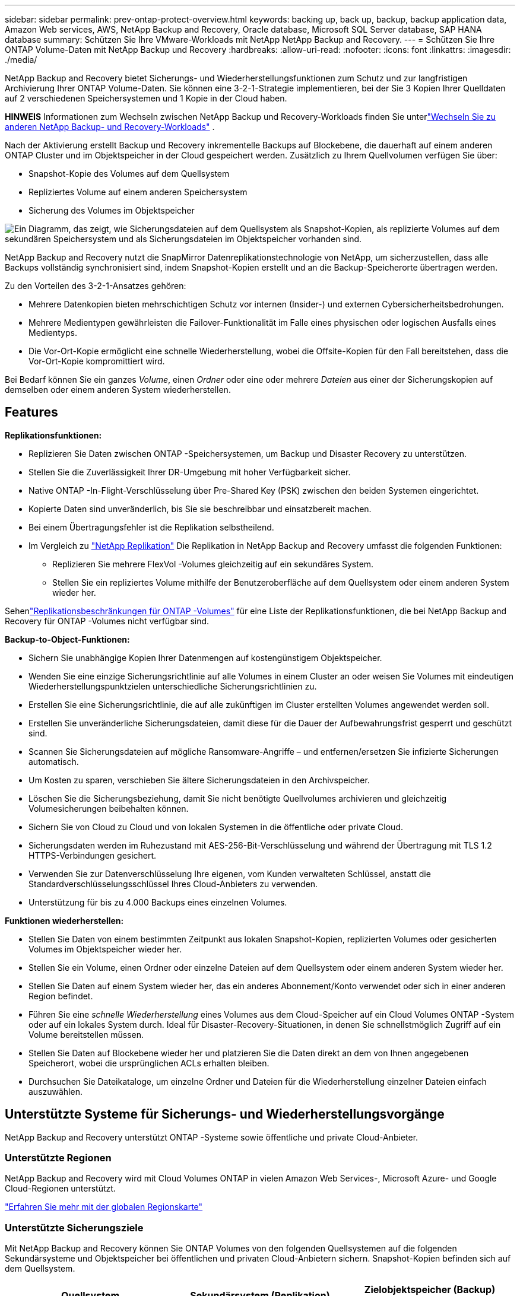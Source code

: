 ---
sidebar: sidebar 
permalink: prev-ontap-protect-overview.html 
keywords: backing up, back up, backup, backup application data, Amazon Web services, AWS, NetApp Backup and Recovery, Oracle database, Microsoft SQL Server database, SAP HANA database 
summary: Schützen Sie Ihre VMware-Workloads mit NetApp NetApp Backup and Recovery. 
---
= Schützen Sie Ihre ONTAP Volume-Daten mit NetApp Backup und Recovery
:hardbreaks:
:allow-uri-read: 
:nofooter: 
:icons: font
:linkattrs: 
:imagesdir: ./media/


[role="lead"]
NetApp Backup and Recovery bietet Sicherungs- und Wiederherstellungsfunktionen zum Schutz und zur langfristigen Archivierung Ihrer ONTAP Volume-Daten.  Sie können eine 3-2-1-Strategie implementieren, bei der Sie 3 Kopien Ihrer Quelldaten auf 2 verschiedenen Speichersystemen und 1 Kopie in der Cloud haben.

[]
====
*HINWEIS* Informationen zum Wechseln zwischen NetApp Backup und Recovery-Workloads finden Sie unterlink:br-start-switch-ui.html["Wechseln Sie zu anderen NetApp Backup- und Recovery-Workloads"] .

====
Nach der Aktivierung erstellt Backup und Recovery inkrementelle Backups auf Blockebene, die dauerhaft auf einem anderen ONTAP Cluster und im Objektspeicher in der Cloud gespeichert werden.  Zusätzlich zu Ihrem Quellvolumen verfügen Sie über:

* Snapshot-Kopie des Volumes auf dem Quellsystem
* Repliziertes Volume auf einem anderen Speichersystem
* Sicherung des Volumes im Objektspeicher


image:diagram-321-overview-unified.png["Ein Diagramm, das zeigt, wie Sicherungsdateien auf dem Quellsystem als Snapshot-Kopien, als replizierte Volumes auf dem sekundären Speichersystem und als Sicherungsdateien im Objektspeicher vorhanden sind."]

NetApp Backup and Recovery nutzt die SnapMirror Datenreplikationstechnologie von NetApp, um sicherzustellen, dass alle Backups vollständig synchronisiert sind, indem Snapshot-Kopien erstellt und an die Backup-Speicherorte übertragen werden.

Zu den Vorteilen des 3-2-1-Ansatzes gehören:

* Mehrere Datenkopien bieten mehrschichtigen Schutz vor internen (Insider-) und externen Cybersicherheitsbedrohungen.
* Mehrere Medientypen gewährleisten die Failover-Funktionalität im Falle eines physischen oder logischen Ausfalls eines Medientyps.
* Die Vor-Ort-Kopie ermöglicht eine schnelle Wiederherstellung, wobei die Offsite-Kopien für den Fall bereitstehen, dass die Vor-Ort-Kopie kompromittiert wird.


Bei Bedarf können Sie ein ganzes _Volume_, einen _Ordner_ oder eine oder mehrere _Dateien_ aus einer der Sicherungskopien auf demselben oder einem anderen System wiederherstellen.



== Features

*Replikationsfunktionen:*

* Replizieren Sie Daten zwischen ONTAP -Speichersystemen, um Backup und Disaster Recovery zu unterstützen.
* Stellen Sie die Zuverlässigkeit Ihrer DR-Umgebung mit hoher Verfügbarkeit sicher.
* Native ONTAP -In-Flight-Verschlüsselung über Pre-Shared Key (PSK) zwischen den beiden Systemen eingerichtet.
* Kopierte Daten sind unveränderlich, bis Sie sie beschreibbar und einsatzbereit machen.
* Bei einem Übertragungsfehler ist die Replikation selbstheilend.
* Im Vergleich zu https://docs.netapp.com/us-en/data-services-replication/index.html["NetApp Replikation"^] Die Replikation in NetApp Backup and Recovery umfasst die folgenden Funktionen:
+
** Replizieren Sie mehrere FlexVol -Volumes gleichzeitig auf ein sekundäres System.
** Stellen Sie ein repliziertes Volume mithilfe der Benutzeroberfläche auf dem Quellsystem oder einem anderen System wieder her.




Sehenlink:br-reference-limitations.html["Replikationsbeschränkungen für ONTAP -Volumes"] für eine Liste der Replikationsfunktionen, die bei NetApp Backup and Recovery für ONTAP -Volumes nicht verfügbar sind.

*Backup-to-Object-Funktionen:*

* Sichern Sie unabhängige Kopien Ihrer Datenmengen auf kostengünstigem Objektspeicher.
* Wenden Sie eine einzige Sicherungsrichtlinie auf alle Volumes in einem Cluster an oder weisen Sie Volumes mit eindeutigen Wiederherstellungspunktzielen unterschiedliche Sicherungsrichtlinien zu.
* Erstellen Sie eine Sicherungsrichtlinie, die auf alle zukünftigen im Cluster erstellten Volumes angewendet werden soll.
* Erstellen Sie unveränderliche Sicherungsdateien, damit diese für die Dauer der Aufbewahrungsfrist gesperrt und geschützt sind.
* Scannen Sie Sicherungsdateien auf mögliche Ransomware-Angriffe – und entfernen/ersetzen Sie infizierte Sicherungen automatisch.
* Um Kosten zu sparen, verschieben Sie ältere Sicherungsdateien in den Archivspeicher.
* Löschen Sie die Sicherungsbeziehung, damit Sie nicht benötigte Quellvolumes archivieren und gleichzeitig Volumesicherungen beibehalten können.
* Sichern Sie von Cloud zu Cloud und von lokalen Systemen in die öffentliche oder private Cloud.
* Sicherungsdaten werden im Ruhezustand mit AES-256-Bit-Verschlüsselung und während der Übertragung mit TLS 1.2 HTTPS-Verbindungen gesichert.
* Verwenden Sie zur Datenverschlüsselung Ihre eigenen, vom Kunden verwalteten Schlüssel, anstatt die Standardverschlüsselungsschlüssel Ihres Cloud-Anbieters zu verwenden.
* Unterstützung für bis zu 4.000 Backups eines einzelnen Volumes.


*Funktionen wiederherstellen:*

* Stellen Sie Daten von einem bestimmten Zeitpunkt aus lokalen Snapshot-Kopien, replizierten Volumes oder gesicherten Volumes im Objektspeicher wieder her.
* Stellen Sie ein Volume, einen Ordner oder einzelne Dateien auf dem Quellsystem oder einem anderen System wieder her.
* Stellen Sie Daten auf einem System wieder her, das ein anderes Abonnement/Konto verwendet oder sich in einer anderen Region befindet.
* Führen Sie eine _schnelle Wiederherstellung_ eines Volumes aus dem Cloud-Speicher auf ein Cloud Volumes ONTAP -System oder auf ein lokales System durch. Ideal für Disaster-Recovery-Situationen, in denen Sie schnellstmöglich Zugriff auf ein Volume bereitstellen müssen.
* Stellen Sie Daten auf Blockebene wieder her und platzieren Sie die Daten direkt an dem von Ihnen angegebenen Speicherort, wobei die ursprünglichen ACLs erhalten bleiben.
* Durchsuchen Sie Dateikataloge, um einzelne Ordner und Dateien für die Wiederherstellung einzelner Dateien einfach auszuwählen.




== Unterstützte Systeme für Sicherungs- und Wiederherstellungsvorgänge

NetApp Backup and Recovery unterstützt ONTAP -Systeme sowie öffentliche und private Cloud-Anbieter.



=== Unterstützte Regionen

NetApp Backup and Recovery wird mit Cloud Volumes ONTAP in vielen Amazon Web Services-, Microsoft Azure- und Google Cloud-Regionen unterstützt.

https://bluexp.netapp.com/cloud-volumes-global-regions?__hstc=177456119.0da05194dc19e7d38fcb4a4d94f105bc.1583956311718.1592507347473.1592829225079.52&__hssc=177456119.1.1592838591096&__hsfp=76784061&hsCtaTracking=c082a886-e2e2-4ef0-8ef2-89061b2b1955%7Cd07def13-e88c-40a0-b2a1-23b3b4e7a6e7#cvo["Erfahren Sie mehr mit der globalen Regionskarte"^]



=== Unterstützte Sicherungsziele

Mit NetApp Backup and Recovery können Sie ONTAP Volumes von den folgenden Quellsystemen auf die folgenden Sekundärsysteme und Objektspeicher bei öffentlichen und privaten Cloud-Anbietern sichern.  Snapshot-Kopien befinden sich auf dem Quellsystem.

[cols="33,33,33"]
|===
| Quellsystem | Sekundärsystem (Replikation) | Zielobjektspeicher (Backup) ifdef::aws[] 


| Cloud Volumes ONTAP in AWS | Cloud Volumes ONTAP in AWS On-Premises- ONTAP -System | Amazon S3 endif::aws[] ifdef::azure[] 


| Cloud Volumes ONTAP in Azure | Cloud Volumes ONTAP in Azure On-Premises- ONTAP -System | Azure Blob endif::azure[] ifdef::gcp[] 


| Cloud Volumes ONTAP in Google | Cloud Volumes ONTAP im lokalen ONTAP -System von Google | Google Cloud Storage endif::gcp[] 


| On-Premises- ONTAP -System | Cloud Volumes ONTAP On-Premises ONTAP -System | ifdef::aws[] Amazon S3 endif::aws[] ifdef::azure[] Azure Blob endif::azure[] ifdef::gcp[] Google Cloud Storage endif::gcp[] NetApp StorageGRID ONTAP S3 
|===


=== Unterstützte Wiederherstellungsziele

Sie können ONTAP Daten aus einer Sicherungsdatei, die sich in einem sekundären System (einem replizierten Volume) oder im Objektspeicher (einer Sicherungsdatei) befindet, auf den folgenden Systemen wiederherstellen.  Snapshot-Kopien befinden sich auf dem Quellsystem und können nur auf demselben System wiederhergestellt werden.

[cols="33,33,33"]
|===
2+| Speicherort der Sicherungsdatei | Zielsystem 


| *Objektspeicher (Backup)* | *Sekundäres System (Replikation)* | ifdef::aws[] 


| Amazon S3 | Cloud Volumes ONTAP in AWS On-Premises- ONTAP -System | Cloud Volumes ONTAP in AWS Lokales ONTAP -System endif::aws[] ifdef::azure[] 


| Azure-Blob | Cloud Volumes ONTAP in Azure On-Premises- ONTAP -System | Cloud Volumes ONTAP in Azure Lokales ONTAP -System endif::azure[] ifdef::gcp[] 


| Google Cloud-Speicher | Cloud Volumes ONTAP im lokalen ONTAP -System von Google | Cloud Volumes ONTAP im lokalen ONTAP -System von Google endif::gcp[] 


| NetApp StorageGRID | On-Premises- ONTAP -System Cloud Volumes ONTAP | On-Premises- ONTAP -System 


| ONTAP S3 | On-Premises- ONTAP -System Cloud Volumes ONTAP | On-Premises- ONTAP -System 
|===
Beachten Sie, dass Verweise auf „On-Premises ONTAP Systeme“ FAS, AFF und ONTAP Select Systeme umfassen.



== Unterstützte Volumes

NetApp Backup and Recovery unterstützt die folgenden Volumetypen:

* FlexVol Lese-/Schreib-Volumes
* FlexGroup Volumes (erfordert ONTAP 9.12.1 oder höher)
* SnapLock Enterprise Volumes (erfordert ONTAP 9.11.1 oder höher)
* SnapLock Compliance für lokale Volumes (erfordert ONTAP 9.14 oder höher)
* SnapMirror -Datenschutzzielvolumes (DP)



NOTE: NetApp Backup and Recovery unterstützt keine Sicherungen von FlexCache -Volumes.

Siehe die Abschnitte zulink:br-reference-limitations.html["Einschränkungen bei der Sicherung und Wiederherstellung von ONTAP -Volumes"] für zusätzliche Anforderungen und Einschränkungen.



== Kosten

Mit der Verwendung von NetApp Backup and Recovery mit ONTAP -Systemen sind zwei Arten von Kosten verbunden: Ressourcengebühren und Servicegebühren.  Beide Gebühren gelten für den Objekt-Backup-Teil des Dienstes.

Für die Erstellung von Snapshot-Kopien oder replizierten Volumes fallen keine Kosten an – abgesehen vom erforderlichen Speicherplatz zum Speichern der Snapshot-Kopien und replizierten Volumes.

*Ressourcenkosten*

Für die Objektspeicherkapazität und für das Schreiben und Lesen von Sicherungsdateien in der Cloud werden Ressourcengebühren an den Cloud-Anbieter gezahlt.

* Für die Sicherung auf Objektspeicher zahlen Sie Ihrem Cloud-Anbieter die Kosten für den Objektspeicher.
+
Da NetApp Backup and Recovery die Speichereffizienz des Quellvolumes beibehält, zahlen Sie dem Cloud-Anbieter die Objektspeicherkosten für die Daten _nach_ der ONTAP Effizienz (für die geringere Datenmenge nach Anwendung von Deduplizierung und Komprimierung).

* Für die Wiederherstellung von Daten mit Search & Restore werden bestimmte Ressourcen von Ihrem Cloud-Anbieter bereitgestellt. Außerdem fallen Kosten pro TiB an, die sich nach der Datenmenge richten, die von Ihren Suchanfragen gescannt wird.  (Diese Ressourcen werden für Browse & Restore nicht benötigt.)
+
ifdef::aws[]

+
** In AWS, https://aws.amazon.com/athena/faqs/["Amazon Athena"^] Und https://aws.amazon.com/glue/faqs/["AWS Glue"^] Ressourcen werden in einem neuen S3-Bucket bereitgestellt.
+
endif::aws[]



+
ifdef::azure[]

+
** In Azure https://azure.microsoft.com/en-us/services/synapse-analytics/?&ef_id=EAIaIQobChMI46_bxcWZ-QIVjtiGCh2CfwCsEAAYASAAEgKwjvD_BwE:G:s&OCID=AIDcmm5edswduu_SEM_EAIaIQobChMI46_bxcWZ-QIVjtiGCh2CfwCsEAAYASAAEgKwjvD_BwE:G:s&gclid=EAIaIQobChMI46_bxcWZ-QIVjtiGCh2CfwCsEAAYASAAEgKwjvD_BwE["Azure Synapse-Arbeitsbereich"^] Und https://azure.microsoft.com/en-us/services/storage/data-lake-storage/?&ef_id=EAIaIQobChMIuYz0qsaZ-QIVUDizAB1EmACvEAAYASAAEgJH5fD_BwE:G:s&OCID=AIDcmm5edswduu_SEM_EAIaIQobChMIuYz0qsaZ-QIVUDizAB1EmACvEAAYASAAEgJH5fD_BwE:G:s&gclid=EAIaIQobChMIuYz0qsaZ-QIVUDizAB1EmACvEAAYASAAEgJH5fD_BwE["Azure Data Lake-Speicher"^] werden in Ihrem Speicherkonto bereitgestellt, um Ihre Daten zu speichern und zu analysieren.
+
endif::azure[]





ifdef::gcp[]

* In Google wird ein neuer Bucket bereitgestellt und der https://cloud.google.com/bigquery["Google Cloud BigQuery-Dienste"^] werden auf Konto-/Projektebene bereitgestellt.


endif::gcp[]

* Wenn Sie Volumedaten aus einer Sicherungsdatei wiederherstellen möchten, die in einen Archivobjektspeicher verschoben wurde, fällt beim Cloud-Anbieter eine zusätzliche Abrufgebühr pro GiB und pro Anforderung an.
* Wenn Sie während der Wiederherstellung von Volumedaten eine Sicherungsdatei auf Ransomware scannen möchten (sofern Sie DataLock und Ransomware Resilience für Ihre Cloud-Sicherungen aktiviert haben), entstehen Ihnen auch bei Ihrem Cloud-Anbieter zusätzliche Kosten für den Datenverkehr.


*Servicegebühren*

Servicegebühren werden an NetApp gezahlt und decken sowohl die Kosten für das Erstellen von Backups im Objektspeicher als auch für das Wiederherstellen von Volumes oder Dateien aus diesen Backups ab.  Sie zahlen nur für die Daten, die Sie im Objektspeicher schützen. Die Berechnung erfolgt anhand der logisch genutzten Quellkapazität (_vor_ ONTAP -Effizienz) der ONTAP -Volumes, die im Objektspeicher gesichert werden.  Diese Kapazität wird auch als Front-End-Terabyte (FETB) bezeichnet.

Es gibt drei Möglichkeiten, für den Backup-Dienst zu bezahlen.  Die erste Möglichkeit besteht darin, ein Abonnement bei Ihrem Cloud-Anbieter abzuschließen, bei dem Sie monatlich zahlen können.  Die zweite Möglichkeit besteht darin, einen Jahresvertrag abzuschließen.  Die dritte Möglichkeit besteht darin, Lizenzen direkt von NetApp zu erwerben.



== Lizenzierung

NetApp Backup and Recovery ist mit den folgenden Verbrauchsmodellen verfügbar:

* *BYOL*: Eine von NetApp erworbene Lizenz, die bei jedem Cloud-Anbieter verwendet werden kann.
* *PAYGO*: Ein stündliches Abonnement vom Marktplatz Ihres Cloud-Anbieters.
* *Jährlich*: Ein Jahresvertrag vom Marktplatz Ihres Cloud-Anbieters.


Eine Backup-Lizenz ist nur für die Sicherung und Wiederherstellung aus dem Objektspeicher erforderlich.  Für das Erstellen von Snapshot-Kopien und replizierten Volumes ist keine Lizenz erforderlich.



=== Bringen Sie Ihre eigene Lizenz mit

BYOL ist laufzeitbasiert (1, 2 oder 3 Jahre) und kapazitätsbasiert in 1-TiB-Schritten.  Sie zahlen NetApp für die Nutzung des Dienstes für einen bestimmten Zeitraum, beispielsweise 1 Jahr, und für eine maximale Kapazität, beispielsweise 10 TiB.

Sie erhalten eine Seriennummer, die Sie in der NetApp Konsole eingeben, um den Dienst zu aktivieren.  Wenn eines der Limits erreicht ist, müssen Sie die Lizenz erneuern.  Die Backup-BYOL-Lizenz gilt für alle Quellsysteme, die mit Ihrer NetApp Console-Organisation oder Ihrem NetApp Console-Konto verknüpft sind.

link:br-start-licensing.html["Erfahren Sie, wie Sie Ihre BYOL-Lizenzen verwalten"] .



=== Pay-as-you-go-Abonnement

NetApp Backup and Recovery bietet verbrauchsbasierte Lizenzierung in einem Pay-as-you-go-Modell.  Nachdem Sie das Abonnement über den Marktplatz Ihres Cloud-Anbieters abgeschlossen haben, zahlen Sie pro GiB für die gesicherten Daten – es ist keine Vorauszahlung erforderlich. Die Abrechnung erfolgt durch Ihren Cloud-Anbieter über Ihre monatliche Rechnung.

link:br-start-licensing.html["Erfahren Sie, wie Sie ein Pay-as-you-go-Abonnement einrichten"] .

Beachten Sie, dass bei der ersten Anmeldung mit einem PAYGO-Abonnement eine 30-tägige kostenlose Testversion verfügbar ist.



=== Jahresvertrag

ifdef::aws[]

Wenn Sie AWS verwenden, stehen Ihnen zwei Jahresverträge mit einer Laufzeit von 1, 2 oder 3 Jahren zur Verfügung:

* Ein „Cloud Backup“-Plan, mit dem Sie Cloud Volumes ONTAP -Daten und lokale ONTAP -Daten sichern können.
* Ein „CVO Professional“-Plan, mit dem Sie Cloud Volumes ONTAP und NetApp Backup and Recovery bündeln können.  Dies umfasst unbegrenzte Backups für Cloud Volumes ONTAP Volumes, die dieser Lizenz in Rechnung gestellt werden (die Backup-Kapazität wird nicht auf die Lizenz angerechnet).


endif::aws[]

ifdef::azure[]

Wenn Sie Azure verwenden, stehen Ihnen zwei Jahresverträge mit einer Laufzeit von 1, 2 oder 3 Jahren zur Verfügung:

* Ein „Cloud Backup“-Plan, mit dem Sie Cloud Volumes ONTAP -Daten und lokale ONTAP -Daten sichern können.
* Ein „CVO Professional“-Plan, mit dem Sie Cloud Volumes ONTAP und NetApp Backup and Recovery bündeln können.  Dies umfasst unbegrenzte Backups für Cloud Volumes ONTAP Volumes, die dieser Lizenz in Rechnung gestellt werden (die Backup-Kapazität wird nicht auf die Lizenz angerechnet).


endif::azure[]

ifdef::gcp[]

Wenn Sie GCP verwenden, können Sie ein privates Angebot von NetApp anfordern und dann den Plan auswählen, wenn Sie während der Aktivierung von NetApp Backup and Recovery ein Abonnement im Google Cloud Marketplace abschließen.

endif::gcp[]

link:br-start-licensing.html["Erfahren Sie, wie Sie Jahresverträge abschließen"] .



== So funktioniert NetApp Backup und Recovery

Wenn Sie NetApp Backup and Recovery auf einem Cloud Volumes ONTAP oder On-Premises ONTAP -System aktivieren, führt der Dienst eine vollständige Sicherung Ihrer Daten durch.  Nach der ersten Sicherung sind alle weiteren Sicherungen inkrementell, d. h. es werden nur geänderte und neue Blöcke gesichert.  Dadurch wird der Netzwerkverkehr auf ein Minimum reduziert.  Die Sicherung auf Objektspeicher basiert auf https://docs.netapp.com/us-en/ontap/concepts/snapmirror-cloud-backups-object-store-concept.html["NetApp SnapMirror Cloud-Technologie"^] .


CAUTION: Alle Aktionen, die Sie direkt aus der Umgebung Ihres Cloud-Anbieters ausführen, um Cloud-Sicherungsdateien zu verwalten oder zu ändern, können die Dateien beschädigen und zu einer nicht unterstützten Konfiguration führen.

Das folgende Bild zeigt die Beziehung zwischen den einzelnen Komponenten:

image:diagram-backup-recovery-general.png["Ein Diagramm, das zeigt, wie NetApp Backup and Recovery mit den Volumes auf den Quellsystemen und dem sekundären Speichersystem sowie dem Zielobjektspeicher kommuniziert, wo sich die replizierten Volumes und Sicherungsdateien befinden."]

Dieses Diagramm zeigt, wie Volumes auf ein Cloud Volumes ONTAP -System repliziert werden. Volumes könnten jedoch auch auf ein lokales ONTAP System repliziert werden.



=== Wo sich die Backups befinden

Je nach Sicherungstyp befinden sich die Sicherungen an unterschiedlichen Speicherorten:

* _Snapshot-Kopien_ befinden sich auf dem Quellvolume im Quellsystem.
* _Replizierte Volumes_ befinden sich auf dem sekundären Speichersystem – einem Cloud Volumes ONTAP oder On-Premises ONTAP -System.
* _Sicherungskopien_ werden in einem Objektspeicher gespeichert, den die Konsole in Ihrem Cloud-Konto erstellt.  Es gibt einen Objektspeicher pro Cluster/System und die Konsole benennt den Objektspeicher wie folgt: „netapp-backup-clusteruuid“.  Denken Sie daran, diesen Objektspeicher nicht zu löschen.


ifdef::aws[]

+ ** In AWS ermöglicht die Konsole die https://docs.aws.amazon.com/AmazonS3/latest/dev/access-control-block-public-access.html["Amazon S3-Funktion „Öffentlichen Zugriff blockieren“"^] auf dem S3-Bucket.

endif::aws[]

ifdef::azure[]

+ ** In Azure verwendet die Konsole eine neue oder vorhandene Ressourcengruppe mit einem Speicherkonto für den Blob-Container.  Die Konsole https://docs.microsoft.com/en-us/azure/storage/blobs/anonymous-read-access-prevent["blockiert den öffentlichen Zugriff auf Ihre Blob-Daten"] standardmäßig.

endif::azure[]

ifdef::gcp[]

+ ** In GCP verwendet die Konsole ein neues oder vorhandenes Projekt mit einem Speicherkonto für den Google Cloud Storage-Bucket.

endif::gcp[]

+ ** In StorageGRID verwendet die Konsole ein vorhandenes Mandantenkonto für den S3-Bucket.

+ ** In ONTAP S3 verwendet die Konsole ein vorhandenes Benutzerkonto für den S3-Bucket.

Wenn Sie den Zielobjektspeicher für einen Cluster in Zukunft ändern möchten, müssen Sielink:prev-ontap-backup-manage.html["Aufheben der Registrierung von NetApp Backup and Recovery für das System"] und aktivieren Sie dann NetApp Backup and Recovery mit den neuen Cloud-Anbieterinformationen.



=== Anpassbarer Sicherungszeitplan und Aufbewahrungseinstellungen

Wenn Sie NetApp Backup and Recovery für ein System aktivieren, werden alle ursprünglich ausgewählten Volumes unter Verwendung der von Ihnen ausgewählten Richtlinien gesichert.  Sie können separate Richtlinien für Snapshot-Kopien, replizierte Volumes und Sicherungsdateien auswählen.  Wenn Sie bestimmten Volumes mit unterschiedlichen Recovery Point Objectives (RPO) unterschiedliche Sicherungsrichtlinien zuweisen möchten, können Sie zusätzliche Richtlinien für diesen Cluster erstellen und diese Richtlinien den anderen Volumes zuweisen, nachdem NetApp Backup and Recovery aktiviert wurde.

Sie können eine Kombination aus stündlichen, täglichen, wöchentlichen, monatlichen und jährlichen Backups aller Volumes auswählen.  Für die Sicherung auf Objekt können Sie auch eine der systemdefinierten Richtlinien auswählen, die Sicherungen und Aufbewahrung für 3 Monate, 1 Jahr und 7 Jahre vorsehen.  Richtlinien zum Sicherungsschutz, die Sie mit ONTAP System Manager oder der ONTAP CLI auf dem Cluster erstellt haben, werden ebenfalls als Auswahlmöglichkeiten angezeigt.  Dazu gehören Richtlinien, die mit benutzerdefinierten SnapMirror -Labels erstellt wurden.


NOTE: Die auf das Volume angewendete Snapshot-Richtlinie muss eine der Bezeichnungen aufweisen, die Sie in Ihrer Replikationsrichtlinie und Ihrer Richtlinie zur Sicherung auf Objekt verwenden.  Wenn keine passenden Labels gefunden werden, werden keine Sicherungsdateien erstellt.  Wenn Sie beispielsweise „wöchentlich“ replizierte Volumes und Sicherungsdateien erstellen möchten, müssen Sie eine Snapshot-Richtlinie verwenden, die „wöchentliche“ Snapshot-Kopien erstellt.

Sobald Sie die maximale Anzahl an Backups für eine Kategorie oder ein Intervall erreicht haben, werden ältere Backups entfernt, sodass Sie immer über die aktuellsten Backups verfügen (und veraltete Backups nicht weiterhin Speicherplatz belegen).


TIP: Die Aufbewahrungsdauer für Sicherungen von Datensicherungsvolumes ist dieselbe wie in der SnapMirror Quellbeziehung definiert.  Sie können dies bei Bedarf mithilfe der API ändern.



=== Einstellungen für den Sicherungsdateischutz

Wenn Ihr Cluster ONTAP 9.11.1 oder höher verwendet, können Sie Ihre Backups im Objektspeicher vor Löschung und Ransomware-Angriffen schützen. Jede Sicherungsrichtlinie enthält einen Abschnitt für _DataLock und Ransomware-Resilienz_, der für einen bestimmten Zeitraum – den _Aufbewahrungszeitraum_ – auf Ihre Sicherungsdateien angewendet werden kann.

* _DataLock_ schützt Ihre Sicherungsdateien vor Änderungen oder Löschungen.
* Der Ransomware-Schutz durchsucht Ihre Sicherungsdateien nach Hinweisen auf einen Ransomware-Angriff, wenn eine Sicherungsdatei erstellt wird und wenn Daten aus einer Sicherungsdatei wiederhergestellt werden.


Geplante Ransomware-Schutzscans sind standardmäßig aktiviert.  Die Standardeinstellung für die Scanhäufigkeit beträgt 7 Tage.  Der Scan erfolgt nur auf der neuesten Snapshot-Kopie.  Um Ihre Kosten zu senken, können die geplanten Scans deaktiviert werden.  Sie können geplante Ransomware-Scans für die neueste Snapshot-Kopie aktivieren oder deaktivieren, indem Sie die Option auf der Seite „Erweiterte Einstellungen“ verwenden.  Wenn Sie es aktivieren, werden Scans standardmäßig wöchentlich durchgeführt.  Sie können diesen Zeitplan auf Tage oder Wochen ändern oder ihn deaktivieren, um Kosten zu sparen.

Der Aufbewahrungszeitraum für die Sicherung entspricht dem Aufbewahrungszeitraum des Sicherungsplans zuzüglich eines Puffers von maximal 31 Tagen.  Beispielsweise wird bei _wöchentlichen_ Sicherungen mit _5_ aufbewahrten Kopien jede Sicherungsdatei für 5 Wochen gesperrt.  Bei _monatlichen_ Backups mit _6_ aufbewahrten Kopien wird jede Backup-Datei für 6 Monate gesperrt.

Support ist derzeit verfügbar, wenn Ihr Sicherungsziel Amazon S3, Azure Blob oder NetApp StorageGRID ist.  In zukünftigen Versionen werden weitere Speicheranbieterziele hinzugefügt.

Weitere Einzelheiten finden Sie in diesen Informationen:

* link:prev-ontap-policy-object-options.html["So funktionieren DataLock und Ransomware-Schutz"] .
* link:prev-ontap-policy-object-advanced-settings.html["So aktualisieren Sie die Ransomware-Schutzoptionen auf der Seite „Erweiterte Einstellungen“"] .



TIP: DataLock kann nicht aktiviert werden, wenn Sie Sicherungen in Archivspeicher einstufen.



=== Archivspeicher für ältere Sicherungsdateien

Bei der Verwendung bestimmter Cloud-Speicher können Sie ältere Sicherungsdateien nach einer bestimmten Anzahl von Tagen in eine weniger teure Speicherklasse/Zugriffsebene verschieben.  Sie können Ihre Sicherungsdateien auch sofort in den Archivspeicher senden, ohne sie in den Standard-Cloud-Speicher zu schreiben.  Beachten Sie, dass der Archivspeicher nicht verwendet werden kann, wenn Sie DataLock aktiviert haben.

ifdef::aws[]

* In AWS beginnen Backups in der Speicherklasse _Standard_ und wechseln nach 30 Tagen zur Speicherklasse _Standard – seltener Zugriff_.
+
Wenn Ihr Cluster ONTAP 9.10.1 oder höher verwendet, können Sie zur weiteren Kostenoptimierung ältere Backups nach einer bestimmten Anzahl von Tagen in der NetApp Backup and Recovery-Benutzeroberfläche entweder auf _S3 Glacier_- oder _S3 Glacier Deep Archive_-Speicher verschieben. link:prev-reference-aws-archive-storage-tiers.html["Erfahren Sie mehr über AWS-Archivspeicher"] .



endif::aws[]

ifdef::azure[]

* In Azure sind Sicherungen mit der Zugriffsebene „Cool“ verknüpft.
+
Wenn Ihr Cluster ONTAP 9.10.1 oder höher verwendet, können Sie zur weiteren Kostenoptimierung ältere Backups nach einer bestimmten Anzahl von Tagen in der NetApp Backup and Recovery-Benutzeroberfläche in den Azure Archive-Speicher verschieben. link:prev-reference-azure-archive-storage-tiers.html["Erfahren Sie mehr über Azure-Archivspeicher"] .



endif::azure[]

ifdef::gcp[]

* In GCP sind Backups mit der Speicherklasse _Standard_ verknüpft.
+
Wenn Ihr Cluster ONTAP 9.12.1 oder höher verwendet, können Sie zur weiteren Kostenoptimierung ältere Backups nach einer bestimmten Anzahl von Tagen in der NetApp Backup and Recovery-Benutzeroberfläche in den Archivspeicher verschieben. link:prev-reference-gcp-archive-storage-tiers.html["Erfahren Sie mehr über den Archivspeicher von Google"] .



endif::gcp[]

* In StorageGRID sind Backups mit der Speicherklasse _Standard_ verknüpft.
+
Wenn Ihr On-Prem-Cluster ONTAP 9.12.1 oder höher verwendet und Ihr StorageGRID System 11.4 oder höher verwendet, können Sie ältere Sicherungsdateien nach einer bestimmten Anzahl von Tagen im öffentlichen Cloud-Archivspeicher archivieren.  Derzeit wird die Speicherebene AWS S3 Glacier/S3 Glacier Deep Archive oder Azure Archive unterstützt. link:prev-ontap-backup-onprem-storagegrid.html["Erfahren Sie mehr über das Archivieren von Backup-Dateien von StorageGRID"] .



Weitere Informationen zum Archivieren älterer Sicherungsdateien finden Sie unter [link:prev-ontap-policy-object-options.html].



== Überlegungen zur FabricPool Tiering-Richtlinie

Es gibt bestimmte Dinge, die Sie beachten müssen, wenn sich das Volume, das Sie sichern, auf einem FabricPool Aggregat befindet und ihm eine andere Tiering-Richtlinie zugewiesen ist als `none` :

* Für die erste Sicherung eines FabricPool-Tiered-Volumes müssen alle lokalen und alle Tiered-Daten (aus dem Objektspeicher) gelesen werden.  Bei einem Sicherungsvorgang werden die kalten, im Objektspeicher abgelegten Daten nicht „wieder aufgewärmt“.
+
Dieser Vorgang kann zu einer einmaligen Kostenerhöhung beim Lesen der Daten von Ihrem Cloud-Anbieter führen.

+
** Nachfolgende Sicherungen sind inkrementell und haben diesen Effekt nicht.
** Wenn die Tiering-Richtlinie dem Volume bei seiner Ersterstellung zugewiesen wird, tritt dieses Problem nicht auf.


* Berücksichtigen Sie die Auswirkungen von Backups, bevor Sie die `all` Tiering-Richtlinie für Volumes.  Da die Daten sofort in Tiers aufgeteilt werden, liest NetApp Backup and Recovery die Daten aus der Cloud-Tier-Ebene und nicht aus der lokalen Ebene.  Da gleichzeitige Sicherungsvorgänge die Netzwerkverbindung zum Cloud-Objektspeicher gemeinsam nutzen, kann es zu Leistungseinbußen kommen, wenn die Netzwerkressourcen überlastet sind.  In diesem Fall möchten Sie möglicherweise proaktiv mehrere Netzwerkschnittstellen (LIFs) konfigurieren, um diese Art der Netzwerksättigung zu verringern.

